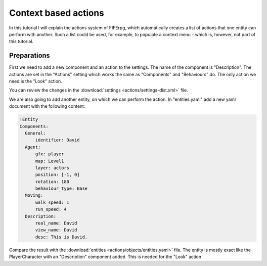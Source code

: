 .. _actions:

Context based actions
=====================
In this tutorial I will explain the actions system of FIFErpg, which
automatically creates a list of actions that one entity can perform with
another. Such a list could be used, for example, to populate a context menu -
which is, however, not part of this tutorial.

Preparations
------------
First we need to add a new component and an action to the settings.
The name of the component is "Description".
The actions are set in the "Actions" setting which works the same as
"Components" and "Behaviours" do. The only action we need is the "Look" action.

You can review the changes in the
:download:`settings <actions/settings-dist.xml>` file.

We are also going to add another entity, on which we can perform the action.
In "entities.yaml" add a new yaml document with the following content:

.. code :: yaml

   !Entity
   Components:
     General:
         identifier: David
     Agent:
         gfx: player
         map: Level1
         layer: actors
         position: [-1, 0]
         rotation: 180
         behaviour_type: Base
     Moving:
         walk_speed: 1
         run_speed: 4
     Description:
         real_name: David
         view_name: David
         desc: This is David.
         
Compare the result with the :download:`entities <actions/objects/entities.yaml>`
file.
The entity is mostly exact like the PlayerCharacter with an "Description"
component added. This is needed for the "Look" action
